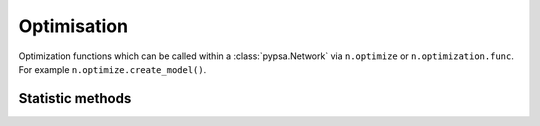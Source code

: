 ############
Optimisation
############

Optimization functions which can be called within a :class:`pypsa.Network` via
``n.optimize`` or ``n.optimization.func``. For example ``n.optimize.create_model()``.

Statistic methods
~~~~~~~~~~~~~~~~~~

.. autosummary::
    :toctree: _source/

    ~pypsa.optimization.optimize.OptimizationAccessor.__call__
    ~pypsa.optimization.optimize.OptimizationAccessor.create_model
    ~pypsa.optimization.optimize.OptimizationAccessor.solve_model
    ~pypsa.optimization.optimize.OptimizationAccessor.assign_solution
    ~pypsa.optimization.optimize.OptimizationAccessor.assign_duals
    ~pypsa.optimization.optimize.OptimizationAccessor.post_processing
    ~pypsa.optimization.optimize.OptimizationAccessor.optimize_transmission_expansion_iteratively
    ~pypsa.optimization.optimize.OptimizationAccessor.optimize_security_constrained
    ~pypsa.optimization.optimize.OptimizationAccessor.optimize_with_rolling_horizon 
    ~pypsa.optimization.optimize.OptimizationAccessor.optimize_mga 
    ~pypsa.optimization.optimize.OptimizationAccessor.fix_optimal_capacities 
    ~pypsa.optimization.optimize.OptimizationAccessor.fix_optimal_dispatch 
    ~pypsa.optimization.optimize.OptimizationAccessor.add_load_shedding 


